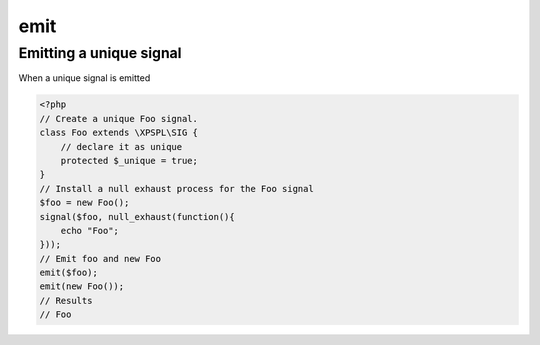 .. /emit.php generated using docpx on 01/28/13 03:43am


emit
====

.. function:: emit()


    Emit a signal. 
    
    This will execute all processes and interruptions installed to the signal. 
    
    The executed ``SIG`` object is returned.
    
    .. note::
    
       When emitting unique signals, e.g.. complex, routines or defined uniques 
       the unique sig object installed must be given.
    
    Once a signal is emitted the following execution chain takes place.
    
    1. Before process interruptions
    2. Installed processes
    3. After process interruptions

    :param signal: Signal to emit.
    :param object: Signal context.

    :rtype: object SIG


Emitting a unique signal
------------------------

When a unique signal is emitted

.. code-block:: php

   <?php
   // Create a unique Foo signal.
   class Foo extends \XPSPL\SIG {
       // declare it as unique
       protected $_unique = true;
   }
   // Install a null exhaust process for the Foo signal
   $foo = new Foo();
   signal($foo, null_exhaust(function(){
       echo "Foo";
   }));
   // Emit foo and new Foo
   emit($foo);
   emit(new Foo());
   // Results
   // Foo



